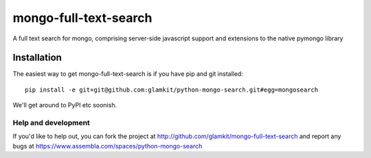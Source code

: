 ======================
mongo-full-text-search
======================

A full text search for mongo, comprising server-side javascript support and
extensions to the native pymongo library

Installation
------------

The easiest way to get mongo-full-text-search is if you have pip and git installed::

	 pip install -e git+git@github.com:glamkit/python-mongo-search.git#egg=mongosearch 

We'll get around to PyPI etc soonish.

Help and development
====================

If you'd like to help out, you can fork the project
at http://github.com/glamkit/mongo-full-text-search and report any bugs 
at https://www.assembla.com/spaces/python-mongo-search


